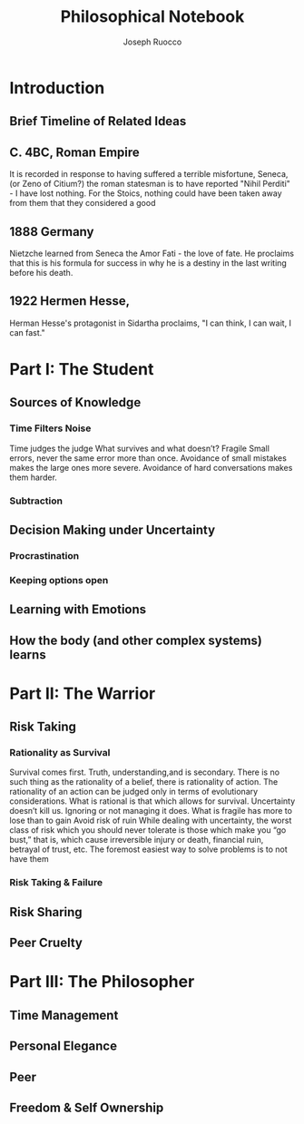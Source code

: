 #+TITLE: Philosophical Notebook 
#+AUTHOR: Joseph Ruocco 

* Introduction 
** Brief Timeline of Related Ideas
** C. 4BC, Roman Empire
It is recorded in response to having suffered a terrible misfortune,
Seneca,(or Zeno of Citium?) the roman statesman is to have reported "Nihil Perditi" - I
have lost nothing. For the Stoics, nothing could have been taken away
from them that they considered a good 
** 1888 Germany 
Nietzche learned from Seneca the Amor Fati - the love of fate. 
He proclaims that this is his formula for success in why he is a
destiny in the last writing before his death. 
** 1922 Hermen Hesse, 
Herman Hesse's protagonist in Sidartha proclaims, "I can think, I can
wait, I can fast." 

* Part I: The Student
** Sources of Knowledge
*** Time Filters Noise
Time judges the judge  What survives and what doesn’t? Fragile  Small
errors, never the same error more than once. Avoidance of small
mistakes makes the large ones more severe. Avoidance of hard
conversations makes them harder. 
*** Subtraction 

** Decision Making under Uncertainty
*** Procrastination
*** Keeping options open
** Learning with Emotions
*** 
** How the body (and other complex systems) learns 
* Part II: The Warrior
** Risk Taking  
*** Rationality as Survival 
Survival comes first. Truth, understanding,and is secondary. There is
no such thing as the rationality of a belief, there is rationality of
action. The rationality of an action can be judged only in terms of
evolutionary considerations. What is rational is that which allows for
survival. Uncertainty doesn’t kill us. Ignoring or not managing it
does. What is fragile has more to lose than to gain Avoid risk of ruin
While dealing with uncertainty, the worst class of risk which you
should never tolerate is those which make you “go bust,” that is,
which cause irreversible injury or death, financial ruin, betrayal of
trust, etc. The foremost easiest way to solve problems is to not have them 
*** 
*** Risk Taking & Failure
** Risk Sharing
** Peer Cruelty 
** 
* Part III: The Philosopher
** Time Management
** Personal Elegance 

** Peer
** Freedom & Self Ownership 


